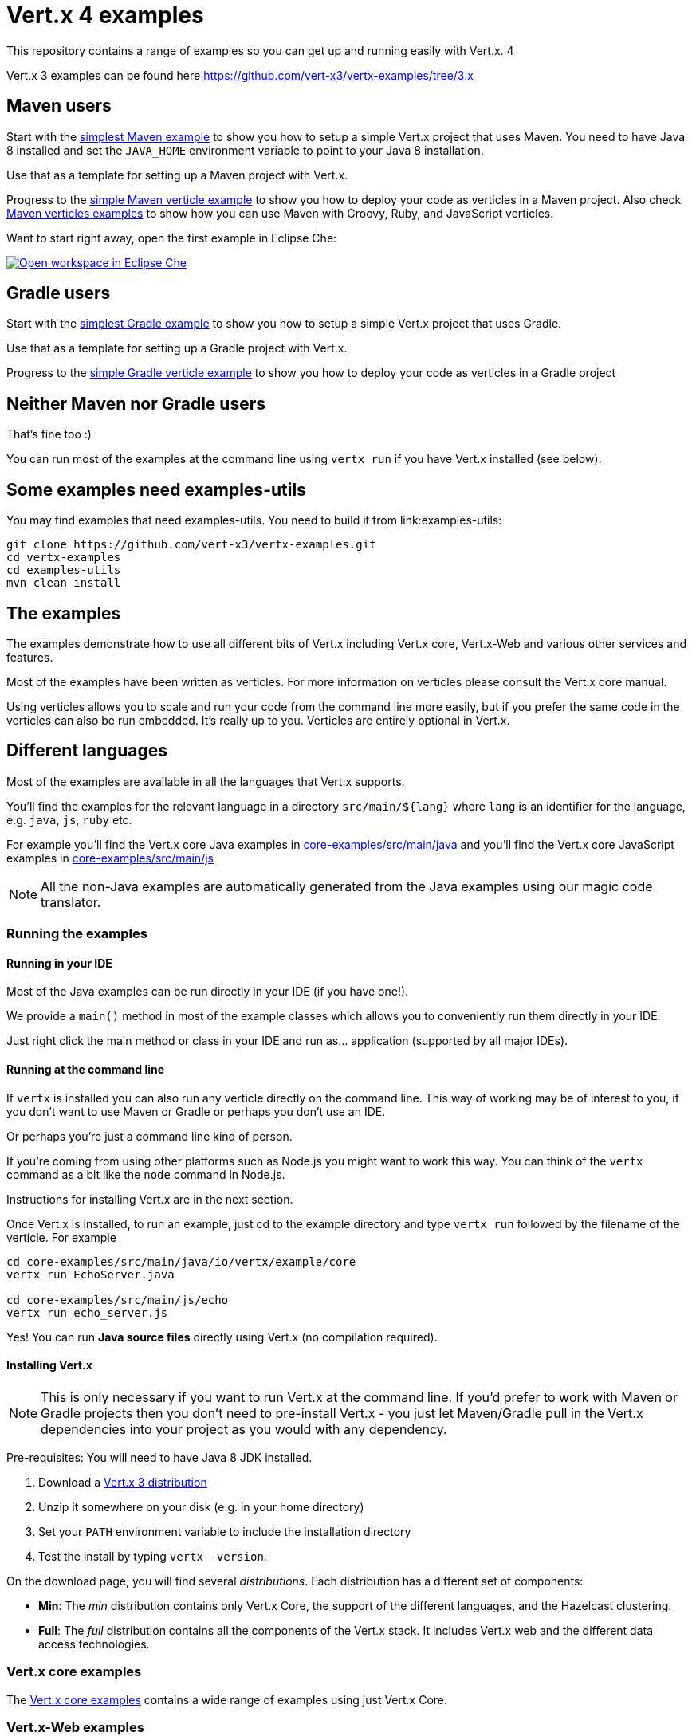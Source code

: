 = Vert.x 4 examples

This repository contains a range of examples so you can get up and running easily with Vert.x. 4

Vert.x 3 examples can be found here https://github.com/vert-x3/vertx-examples/tree/3.x

== Maven users

Start with the link:maven-simplest[simplest Maven example] to show you how to setup a simple Vert.x project that uses
Maven. You need to have Java 8 installed and set the `JAVA_HOME` environment variable to point to your Java 8
installation.

Use that as a template for setting up a Maven project with Vert.x.

Progress to the link:maven-verticles/maven-verticle[simple Maven verticle example] to show you how to deploy your code as verticles in a Maven project. Also check link:maven-verticles[Maven verticles examples] to show how you can use Maven with Groovy, Ruby, and JavaScript verticles.

Want to start right away, open the first example in Eclipse Che:

image:http://beta.codenvy.com/factory/resources/codenvy-contribute.svg["Open workspace in Eclipse Che", link="http://beta.codenvy.com/f?id=9skz1321dxbqpj5j"]

== Gradle users

Start with the link:gradle-simplest[simplest Gradle example] to show you how to setup a simple Vert.x project that uses Gradle.

Use that as a template for setting up a Gradle project with Vert.x.

Progress to the link:gradle-verticles[simple Gradle verticle example] to show you how to deploy your code as verticles in
a Gradle project

== Neither Maven nor Gradle users

That's fine too :)

You can run most of the examples at the command line using `vertx run` if you have Vert.x installed (see below).


== Some examples need examples-utils

You may find examples that need examples-utils. You need to build it from link:examples-utils:

[source,shell]
----
git clone https://github.com/vert-x3/vertx-examples.git
cd vertx-examples
cd examples-utils
mvn clean install
----

== The examples

The examples demonstrate how to use all different bits of Vert.x including Vert.x core, Vert.x-Web and various other
services and features.

Most of the examples have been written as verticles. For more information on verticles please consult the Vert.x core manual.

Using verticles allows you to scale and run your code from the command line more easily, but if you prefer the same code in the verticles can also be run embedded. It's really up to you. Verticles are
entirely optional in Vert.x.

== Different languages

Most of the examples are available in all the languages that Vert.x supports.

You'll find the examples for the relevant language in a directory `src/main/${lang}` where `lang` is an identifier for the
 language, e.g. `java`, `js`, `ruby` etc.

For example you'll find the Vert.x core Java examples in link:core-examples/src/main/java[] and you'll find the Vert.x core
JavaScript examples in link:core-examples/src/main/js[]

NOTE: All the non-Java examples are automatically generated from the Java examples using our magic code translator.

=== Running the examples

==== Running in your IDE

Most of the Java examples can be run directly in your IDE (if you have one!).

We provide a `main()` method in most of the example classes which allows you to conveniently run them directly in your IDE.

Just right click the main method or class in your IDE and run as... application (supported by all major IDEs).

==== Running at the command line

If `vertx` is installed you can also run any verticle directly on the command line. This way of working may be of interest
to you, if you don't want to use Maven or Gradle or perhaps you don't use an IDE.

Or perhaps you're just a command line kind of person.

If you're coming from using other platforms such as Node.js you might want to work this way. You can think of the
`vertx` command as a bit like the `node` command in Node.js.

Instructions for installing Vert.x are in the next section.

Once Vert.x is installed, to run an example, just cd to the example directory and type `vertx run` followed by the filename
of the verticle. For example

----
cd core-examples/src/main/java/io/vertx/example/core
vertx run EchoServer.java

cd core-examples/src/main/js/echo
vertx run echo_server.js
----

Yes! You can run *Java source files* directly using Vert.x (no compilation required).

==== Installing Vert.x

NOTE: This is only necessary if you want to run Vert.x at the command line. If you'd prefer to work with Maven or
Gradle projects then you don't need to pre-install Vert.x - you just let Maven/Gradle pull in the Vert.x dependencies
into your project as you would with any dependency.

Pre-requisites: You will need to have Java 8 JDK installed.

1. Download a link:https://bintray.com/vertx/downloads/distribution/view[Vert.x 3 distribution]
2. Unzip it somewhere on your disk (e.g. in your home directory)
3. Set your `PATH` environment variable to include the installation directory
4. Test the install by typing `vertx -version`.

On the download page, you will find several _distributions_. Each distribution has a different set
 of components:

* **Min**: The _min_ distribution contains only Vert.x Core, the support of the different
 languages, and the Hazelcast clustering.
* **Full**: The _full_ distribution contains all the components of the Vert.x stack. It includes
 Vert.x web and the different data access technologies.

=== Vert.x core examples

The link:core-examples/README.adoc[Vert.x core examples] contains a wide range of examples using just Vert.x Core.

=== Vert.x-Web examples

Vert.x-Web is a toolkit for building web applications using Vert.x

The link:web-examples/README.adoc[Vert.x-Web examples] contains a wide range of examples using Vert.x-Web

=== Vert.x Web Client examples

Vert.x Web Client that provides an easy to use web client for Vert.x.

The link:web-client-examples/README.adoc[Vert.x Web Client examples] contains a wide range of examples using the Vert.x Web Client

=== Vertx Unit examples

Vertx-Unit is a library for writing asynchronous tests. We include some examples of how to use this tool to test
your Vert.x (or other asynchronous) applications.

The link:unit-examples/README.adoc[Vert.x Unit examples] shows how to use Vert.x Unit.

=== Vert.x JUnit 5 examples

The `vertx-junit5` modules allow testing Vert.x asynchronous operations with JUnit 5.

See link:junit5-examples/README.adoc[Vert.x JUnit 5 examples].

=== RxJava examples

Vert.x for RxJava provides most of its APIs as RxJava so you can use those if you prefer.

RxJava is a great choice when you want to perform complex operations on multiple asynchronous streams of data.

The link:rxjava-2-examples/README.adoc[Vert.x RxJava 2] / link:rxjava-1-examples/README.adoc[Vert.x RxJava 1] examples contains a wide range of examples using Vert.x for RxJava

=== gRPC examples

The link:grpc-examples/README.adoc[Vert.x gRPC Examples] show how you can implement a gRPC service and invoke a gRPC service with Vert.x.

=== Kotlin examples

The link:kotlin-examples/README.adoc[Vert.x Kotlin Examples] shows a few examples with Kotlin such a REST application,
Kotlin coroutines and usage of https://github.com/kotlintest/kotlintest[KotlinTest].

=== Mail examples

The link:mail-examples/README.adoc[Vert.x Mail examples]
contains a few examples using Vert.x Mail

The mail examples show different ways to create the mail message and send it via
tls, ssl etc. The examples either use `localhost:25` to send a mail or use host
`mail.example.com`. To actually run the examples you will have to change the
mail server and the user credentials in the `MailLogin` example.

=== Maven Service Factory examples

The link:maven-service-factory-examples/README.adoc[Vert.x Maven service factory examples] shows how to package a verticle that
can be deployed using the Maven Service Factory. Such a deployment is also demonstrated using either the command line
or the api.

=== Service Proxy Examples

The link:service-proxy-examples/README.adoc[Vert.x Service Proxy examples] contains an example of service proxy usage.
It depicts how a service provider can be implemented and how the published service can be consumed.

=== Docker examples

The link:docker-examples/README.adoc[Vert.x Docker examples] shows how to deploy Vert.x application in Docker containers.
It also contains an example of the application that can be deployed on Fabric8.

=== Spring Examples

The link:spring-examples/README.adoc[Vert.x Spring Examples] shows how vert.x application can be integrated inside a Spring
ecosystem.

=== Redis example

The link:redis-examples/README.adoc[Vert.x Redis Example] shows how you can interact with Redis using the vert.x Redis client.

=== Mongo example

The link:mongo-examples/README.adoc[Vert.x Mongo Example] shows how you can interact with MongoDB using the vert.x Mongo client.

=== Reactive SQL client example

The link:reactive-sql-client-examples/README.adoc[Reactive SQL Client Examples] shows how you can interact PostgreSQL or MySQL Databases using the Reactive SQL client.

=== Kafka example

The link:kafka-examples/README.adoc[Vert.x Kafka Examples] shows how you can interact Kafka using the vert.x Kafka
client.

=== MQTT example

The link:mqtt-examples/README.adoc[Vert.x MQTT Examples] shows how you can write MQTT servers and clients using Vert.x MQTT.

==== Service Proxy Examples

The link:service-proxy-examples/README.adoc[Vert.x Service Proxy examples] contains an example of service proxy usage.
It depicts how a service provider can be implemented and how the published service can be consumed.

=== AMQP Bridge examples

The link:amqp-bridge-examples/README.adoc[Vert.x AMQP Bridge Examples] show how you can interact with AMQP 1.0 servers using the Vert.x AMQP Bridge.

=== Java 9 examples

This link:java9-examples/README.adoc[Java 9 examples] shows how a simple Java 9 modular application using Vert.x as anonymous modules.

=== Vert.x fatjar examples

The link:fatjar-examples/README.adoc[Vert.x fatjar Examples] show how you can build fatjar with Maven or Gradle.

=== HTTP/2 Showcase

This link:http2-showcase/README.md[HTTP/2 Showcase] application highlights the benefits of HTTP/2 when dealing with latency on the web.

=== Camel Bridge examples

The link:camel-bridge-examples/README.adoc[Vert.x Camel Bridge Examples] show how you can use Apache Camel routes from
the event bus.

=== Micrometer metrics examples

The link:micrometer-metrics-examples/README.adoc[Vert.x Micrometer metrics examples] show how to collect Vert.x metrics
with link:https://micrometer.io/[Micrometer] and send them to backends such as Prometheus or InfluxDB.

=== GraphQL examples

The link:web-graphql-examples/README.adoc[Vert.x Web GraphQL] examples contain simple client/server GraphQL applications built with https://vertx.io/docs/vertx-web-graphql/java/[Vert.x Web GraphQL] and the https://www.graphql-java.com/[GraphQL-Java] library.

